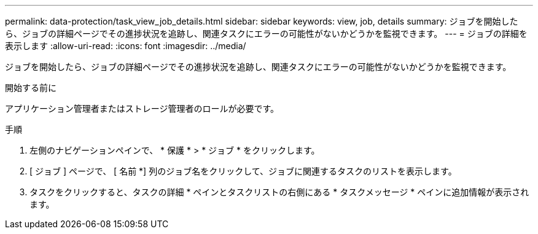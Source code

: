 ---
permalink: data-protection/task_view_job_details.html 
sidebar: sidebar 
keywords: view, job, details 
summary: ジョブを開始したら、ジョブの詳細ページでその進捗状況を追跡し、関連タスクにエラーの可能性がないかどうかを監視できます。 
---
= ジョブの詳細を表示します
:allow-uri-read: 
:icons: font
:imagesdir: ../media/


[role="lead"]
ジョブを開始したら、ジョブの詳細ページでその進捗状況を追跡し、関連タスクにエラーの可能性がないかどうかを監視できます。

.開始する前に
アプリケーション管理者またはストレージ管理者のロールが必要です。

.手順
. 左側のナビゲーションペインで、 * 保護 * > * ジョブ * をクリックします。
. [ ジョブ ] ページで、 [ 名前 *] 列のジョブ名をクリックして、ジョブに関連するタスクのリストを表示します。
. タスクをクリックすると、タスクの詳細 * ペインとタスクリストの右側にある * タスクメッセージ * ペインに追加情報が表示されます。

